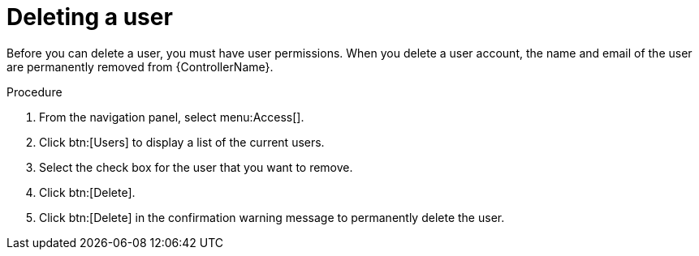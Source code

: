 [id="proc-controller-deleting-a-user"]

= Deleting a user

Before you can delete a user, you must have user permissions. 
When you delete a user account, the name and email of the user are permanently removed from {ControllerName}.

.Procedure
. From the navigation panel, select menu:Access[].
. Click btn:[Users] to display a list of the current users.
. Select the check box for the user that you want to remove.
. Click btn:[Delete].
//+
//image:users-home-users-checked-delete.png[image]

. Click btn:[Delete] in the confirmation warning message to permanently delete the user.